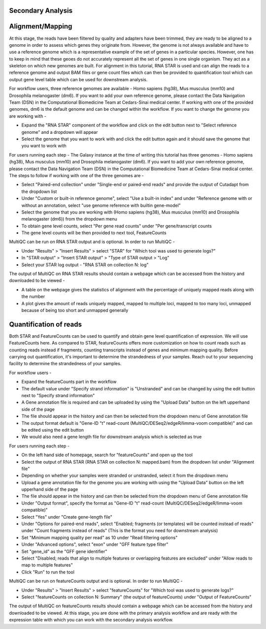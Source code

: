 **Secondary Analysis**
======================

Alignment/Mapping
=================

At this stage, the reads have been filtered by quality and adapters have been trimmed, they are ready to be aligned to a genome in order to assess which genes they originate from. However, the genome is not always available and have to use a reference genome which is a representative example of the set of genes in a particular species. However, one has to keep in mind that these geoes do not accurately represent all the set of genes in one single organism. They act as a skeleton on which new genomes are built. For alignment in this tutorial, RNA STAR is used and can align the reads to a reference genome and output BAM files or gene count files which can then be provided to quantification tool which can output gene level table which can be used for downstream analysis.

For workflow users, three reference genomes are available - Homo sapiens (hg38), Mus musculus (mm10) and Drosophila melanogaster (dm6). If you want to add your own reference genome, please contact the Data Navigation Team (DSN) in the Computational Biomedicine Team at Cedars-Sinai medical center. If working with one of the provided genomes, dm6 is the default genome and can be changed within the workflow. If you want to change the genome you are working with -

* Expand the "RNA STAR" component of the workflow and click on the edit button next to "Select reference genome" and a dropdown will appear

* Select the genome that you want to work with and click the edit button again and it should save the genome that you want to work with

For users running each step -
The Galaxy instance at the time of writing this tutorial has three genomes - Homo sapiens (hg38), Mus musculus (mm10) and Drosophila melanogaster (dm6). If you want to add your own reference genome, please contact the Data Navigation Team (DSN) in the Computational Biomedicine Team at Cedars-Sinai medical center. The steps to follow if working with one of the three genomes are -

* Select "Paired-end collection" under "Single-end or paired-end reads" and provide the output of Cutadapt from the dropdown list

* Under "Custom or built-in reference genome", select "Use a built-in index" and under "Reference genome with or without an annotation, select "use genome reference with builtin gene-model"

* Select the genome that you are working with (Homo sapiens (hg38), Mus musculus (mm10) and Drosophila melanogaster (dm6)) from the dropdown menu

* To obtain gene level counts, select "Per gene read counts" under "Per gene/transcript counts

* The gene level counts will be then provided to next tool, FeatureCounts

MultiQC can be run on RNA STAR output and is optional. In order to run MultiQC -

* Under "Results" > "Insert Results" > select "STAR" for "Which tool was used to generate logs?"

* In "STAR output" > "Insert STAR output" > "Type of STAR output > "Log"

* Select your STAR log output - "RNA STAR on collection N: log" 

The output of MultiQC on RNA STAR results should contain a webpage which can be accessed from the history and downloaded to be viewed -

* A table on the webpage gives the statistics of alignment with the percentage of uniquely mapped reads along with the number 

* A plot gives the amount of reads uniquely mapped, mapped to multiple loci, mapped to too many loci, unmapped because of being too short and unmapped generally



Quantification of reads
=======================

Both STAR and FeatureCounts can be used to quantify and obtain gene level quantification of expression. We will use FeatureCounts here. As compared to STAR, featureCounts offers more customization on how to count reads such as counting reads instead if fragments, counting transcripts instead of genes and minimum mapping quality. Before carrying out quantification, it's important to determine the strandedness of your samples. Reach out to your sequencing facility to determine the strandedness of your samples.

For workflow users -

* Expand the featureCounts part in the workflow 

* The default value under "Specify strand information" is "Unstranded" and can be changed by using the edit button next to "Specify strand information"

* A Gene annotation file is required and can be uploaded by using the "Upload Data" button on the left upperhand side of the page

* The file should appear in the history and can then be selected from the dropdown menu of Gene annotation file

* The output format default is "Gene-ID "\t" read-count (MultiQC/DESeq2/edgeR/limma-voom compatible)" and can be edited using the edit button

* We would also need a gene length file for downstream analysis which is selected as true



For users running each step -

* On the left hand side of homepage, search for "featureCounts" and open up the tool

* Select the output of RNA STAR (RNA STAR on collection N: mapped.bam) from the dropdown list under "Alignment file"

* Depending on whether your samples were stranded or unstranded, select it from the dropdown menu

* Upload a gene annotation file for the genome you are working with using the "Upload Data" button on the left upperhand side of the page

* The file should appear in the history and can then be selected from the dropdown menu of Gene annotation file

* Under "Output format", specify the format as "Gene-ID "\t" read-count (MultiQC/DESeq2/edgeR/limma-voom compatible)"

* Select "Yes" under "Create gene-length file"

* Under "Options for paired-end reads", select "Enabled; fragments (or templates) will be counted instead of reads" under "Count fragments instead of reads" (This is the format you need for downstream analysis)

* Set "Minimum mapping quality per read" as 10 under "Read filtering options"

* Under "Advanced options", select "exon" under "GFF feature type filter"

* Set "gene_id" as the "GFF gene identifier"

* Select "Disabled; reads that align to multiple features or overlapping features are excluded" under "Allow reads to map to multiple features"

* Click "Run" to run the tool

MultiQC can be run on featureCounts output and is optional. In order to run MultiQC -

* Under "Results" > "Insert Results" > select "featureCounts" for "Which tool was used to generate logs?"

* Select "featureCounts on collection N: Summary" (the output of featureCounts) under "Output of FeatureCounts"

The output of MultiQC on featureCounts results should contain a webpage which can be accessed from the history and downloaded to be viewed. At this stage, you are done with the primary analysis workflow and are ready with the expression table with which you can work with the secondary analysis workflow.
